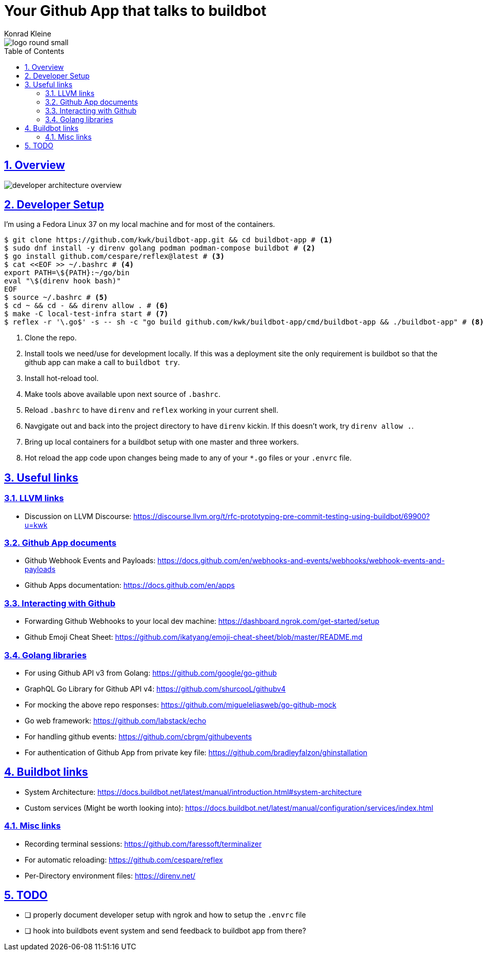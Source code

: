 = Your Github App that talks to buildbot
Konrad Kleine;
:toc: macro
:toclevels: 5
:showtitle:
:experimental:
:sectnums:
:stem:
:sectlinks:
:listing-caption: Listing
:sectanchors:
// :icons: font
:source-highlighter: pygments

image::logo/logo-round-small.png[]

toc::[]

## Overview

image::developer-architecture-overview.png[]

## Developer Setup

I'm using a Fedora Linux 37 on my local machine and for most of the containers.

[source,console]
----
$ git clone https://github.com/kwk/buildbot-app.git && cd buildbot-app # <1>
$ sudo dnf install -y direnv golang podman podman-compose buildbot # <2>
$ go install github.com/cespare/reflex@latest # <3>
$ cat <<EOF >> ~/.bashrc # <4>
export PATH=\${PATH}:~/go/bin
eval "\$(direnv hook bash)"
EOF
$ source ~/.bashrc # <5>
$ cd ~ && cd - && direnv allow . # <6>
$ make -C local-test-infra start # <7>
$ reflex -r '\.go$' -s -- sh -c "go build github.com/kwk/buildbot-app/cmd/buildbot-app && ./buildbot-app" # <8>
----
<1> Clone the repo.
<2> Install tools we need/use for development locally. If this was a deployment site the only requirement is buildbot so that the github app can make a call to `buildbot try`.
<3> Install hot-reload tool.
<4> Make tools above available upon next source of `.bashrc`.
<5> Reload `.bashrc` to have `direnv` and `reflex` working in your current shell.
<6> Navgigate out and back into the project directory to have `direnv` kickin. If this doesn't work, try `direnv allow .`.
<7> Bring up local containers for a buildbot setup with one master and three workers.
<8> Hot reload the app code upon changes being made to any of your `*.go` files or your `.envrc` file.

## Useful links

### LLVM links

* Discussion on LLVM Discourse: https://discourse.llvm.org/t/rfc-prototyping-pre-commit-testing-using-buildbot/69900?u=kwk

### Github App documents

* Github Webhook Events and Payloads: https://docs.github.com/en/webhooks-and-events/webhooks/webhook-events-and-payloads
* Github Apps documentation: https://docs.github.com/en/apps

### Interacting with Github

* Forwarding Github Webhooks to your local dev machine: https://dashboard.ngrok.com/get-started/setup
* Github Emoji Cheat Sheet: https://github.com/ikatyang/emoji-cheat-sheet/blob/master/README.md

### Golang libraries

* For using Github API v3 from Golang: https://github.com/google/go-github
* GraphQL Go Library for Github API v4: https://github.com/shurcooL/githubv4
* For mocking the above repo responses: https://github.com/migueleliasweb/go-github-mock
* Go web framework: https://github.com/labstack/echo
* For handling github events: https://github.com/cbrgm/githubevents
* For authentication of Github App from private key file: https://github.com/bradleyfalzon/ghinstallation

## Buildbot links

* System Architecture: https://docs.buildbot.net/latest/manual/introduction.html#system-architecture
* Custom services (Might be worth looking into): https://docs.buildbot.net/latest/manual/configuration/services/index.html


### Misc links

* Recording terminal sessions: https://github.com/faressoft/terminalizer
* For automatic reloading: https://github.com/cespare/reflex
* Per-Directory environment files: https://direnv.net/

## TODO

- [ ] properly document developer setup with ngrok and how to setup the `.envrc` file
- [ ] hook into buildbots event system and send feedback to buildbot app from there?